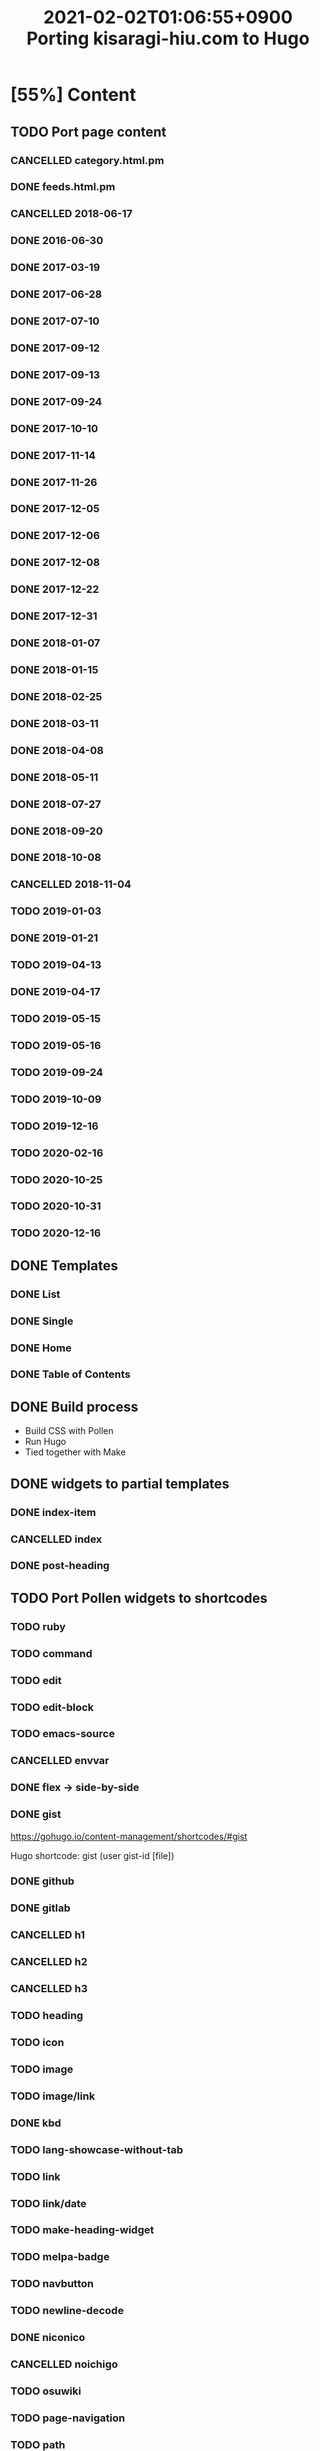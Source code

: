 #+title: 2021-02-02T01:06:55+0900 Porting kisaragi-hiu.com to Hugo

* [55%] Content
:PROPERTIES:
:COOKIE_DATA: recursive
:END:
** TODO Port page content
*** CANCELLED category.html.pm
:LOGBOOK:
- State "CANCELLED"  from "TODO"       [2021-02-18 Thu 01:48] \\
  Replaced with Hugo’s own category listing.
:END:
*** DONE feeds.html.pm
*** CANCELLED 2018-06-17
*** DONE 2016-06-30
*** DONE 2017-03-19
*** DONE 2017-06-28
*** DONE 2017-07-10
*** DONE 2017-09-12
*** DONE 2017-09-13
*** DONE 2017-09-24
*** DONE 2017-10-10
*** DONE 2017-11-14
*** DONE 2017-11-26
*** DONE 2017-12-05
*** DONE 2017-12-06
*** DONE 2017-12-08
*** DONE 2017-12-22
*** DONE 2017-12-31
*** DONE 2018-01-07
*** DONE 2018-01-15
*** DONE 2018-02-25
*** DONE 2018-03-11
*** DONE 2018-04-08
*** DONE 2018-05-11
*** DONE 2018-07-27
*** DONE 2018-09-20
*** DONE 2018-10-08
*** CANCELLED 2018-11-04
:LOGBOOK:
- State "CANCELLED"  from "TODO"       [2021-03-07 Sun 02:37] \\
  Unpublished.
:END:
*** TODO 2019-01-03
*** DONE 2019-01-21
*** TODO 2019-04-13
*** DONE 2019-04-17
*** TODO 2019-05-15
*** TODO 2019-05-16
*** TODO 2019-09-24
*** TODO 2019-10-09
*** TODO 2019-12-16
*** TODO 2020-02-16
*** TODO 2020-10-25
*** TODO 2020-10-31
*** TODO 2020-12-16
** DONE Templates
*** DONE List
*** DONE Single
*** DONE Home
*** DONE Table of Contents
** DONE Build process
- Build CSS with Pollen
- Run Hugo
- Tied together with Make

** DONE widgets to partial templates
*** DONE index-item
*** CANCELLED index
:LOGBOOK:
- State "CANCELLED"  from "TODO"       [2021-02-08 Mon 03:17] \\
  Inlined, essentially.
:END:
*** DONE post-heading
** TODO Port Pollen widgets to shortcodes
*** TODO ruby
*** TODO command
*** TODO edit
*** TODO edit-block
*** TODO emacs-source
*** CANCELLED envvar
:LOGBOOK:
- State "CANCELLED"  from "TODO"       [2021-03-07 Sun 02:40] \\
  just use inline code
:END:
*** DONE flex → side-by-side
*** DONE gist

https://gohugo.io/content-management/shortcodes/#gist

Hugo shortcode: gist (user gist-id [file])

*** DONE github
*** DONE gitlab
*** CANCELLED h1
*** CANCELLED h2
*** CANCELLED h3
*** TODO heading
*** TODO icon
*** TODO image
*** TODO image/link
*** DONE kbd
*** TODO lang-showcase-without-tab
*** TODO link
*** TODO link/date
*** TODO make-heading-widget
*** TODO melpa-badge
*** TODO navbutton
*** TODO newline-decode
*** DONE niconico
*** CANCELLED noichigo
:LOGBOOK:
- State "CANCELLED"  from "TODO"       [2021-02-02 Tue 02:29] \\
  Just a remnant from the 2017 CV assignment.
:END:
*** TODO osuwiki
*** TODO page-navigation
*** TODO path
*** DONE pixiv
*** TODO previous-and-next
*** TODO previous-and-next-same-category
*** TODO project
*** TODO rant
*** TODO site-crossref
*** TODO strike
*** TODO stylized-item
*** TODO subheading
*** TODO subsubheading
*** TODO tabbed
*** TODO table
*** TODO tag
*** TODO tag-list
*** TODO tldr
*** DONE toc
*** DONE tweet
#+begin_src hugo
{{< tweet 1116410591747305472 >}}
#+end_src
*** TODO update
*** TODO update-block
*** DONE video/gif-esque
*** link shortcodes
**** CANCELLED twitter
**** CANCELLED transifex
**** CANCELLED youtube
:LOGBOOK:
- State "CANCELLED"  from "TODO"       [2021-02-02 Tue 02:32] \\
  Just link to it normally. It’s not worth it when it conflicts with the default embed shortcode.
:END:
*** DONE youtube/embed

#+begin_src hugo-template
{{< youtube id="" >}}
#+end_src

*** TODO youtube/image-link
** DONE RSS
